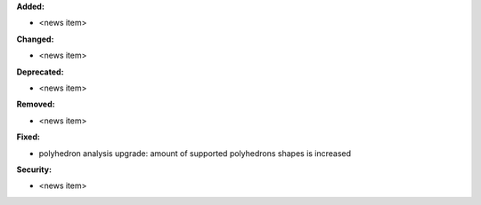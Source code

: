 **Added:**

* <news item>

**Changed:**

* <news item>

**Deprecated:**

* <news item>

**Removed:**

* <news item>

**Fixed:**

* polyhedron analysis upgrade: amount of supported polyhedrons shapes is increased

**Security:**

* <news item>
